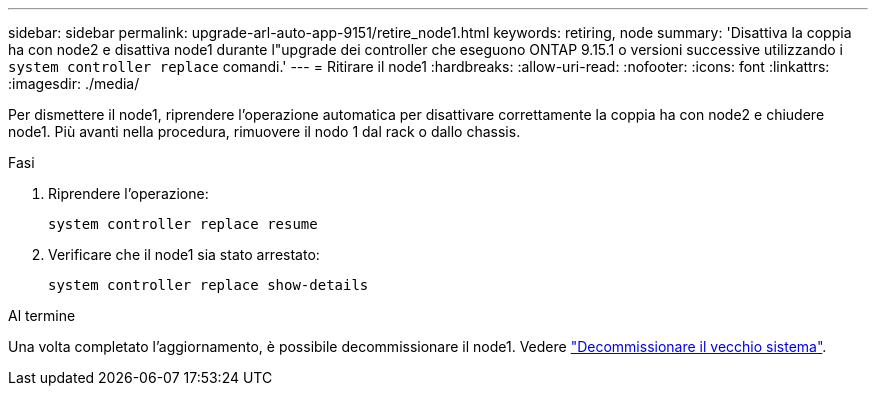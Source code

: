 ---
sidebar: sidebar 
permalink: upgrade-arl-auto-app-9151/retire_node1.html 
keywords: retiring, node 
summary: 'Disattiva la coppia ha con node2 e disattiva node1 durante l"upgrade dei controller che eseguono ONTAP 9.15.1 o versioni successive utilizzando i `system controller replace` comandi.' 
---
= Ritirare il node1
:hardbreaks:
:allow-uri-read: 
:nofooter: 
:icons: font
:linkattrs: 
:imagesdir: ./media/


[role="lead"]
Per dismettere il node1, riprendere l'operazione automatica per disattivare correttamente la coppia ha con node2 e chiudere node1. Più avanti nella procedura, rimuovere il nodo 1 dal rack o dallo chassis.

.Fasi
. Riprendere l'operazione:
+
`system controller replace resume`

. Verificare che il node1 sia stato arrestato:
+
`system controller replace show-details`



.Al termine
Una volta completato l'aggiornamento, è possibile decommissionare il node1. Vedere link:decommission_old_system.html["Decommissionare il vecchio sistema"].
